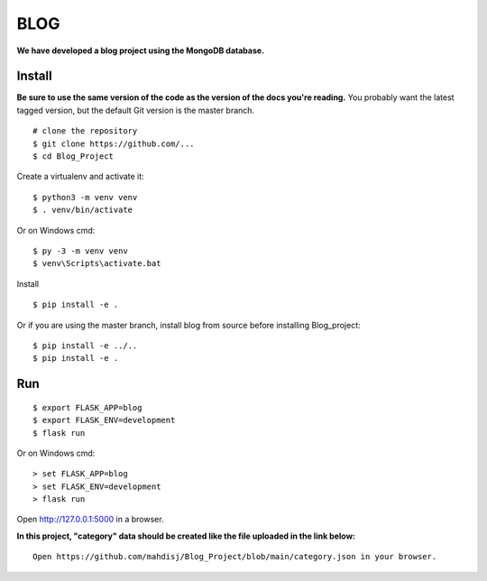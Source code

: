 BLOG
======
**We have developed a blog project using the MongoDB database.**

Install
-------

**Be sure to use the same version of the code as the version of the docs
you're reading.** You probably want the latest tagged version, but the
default Git version is the master branch. ::

    # clone the repository
    $ git clone https://github.com/...
    $ cd Blog_Project

Create a virtualenv and activate it::

    $ python3 -m venv venv
    $ . venv/bin/activate

Or on Windows cmd::

    $ py -3 -m venv venv
    $ venv\Scripts\activate.bat

Install ::

    $ pip install -e .

Or if you are using the master branch, install blog from source before
installing Blog_project::

    $ pip install -e ../..
    $ pip install -e .


Run
---

::

    $ export FLASK_APP=blog
    $ export FLASK_ENV=development
    $ flask run

Or on Windows cmd::

    > set FLASK_APP=blog
    > set FLASK_ENV=development
    > flask run

Open http://127.0.0.1:5000 in a browser.

**In this project, "category" data should be created like the file uploaded in the link below:**
::

    Open https://github.com/mahdisj/Blog_Project/blob/main/category.json in your browser.

